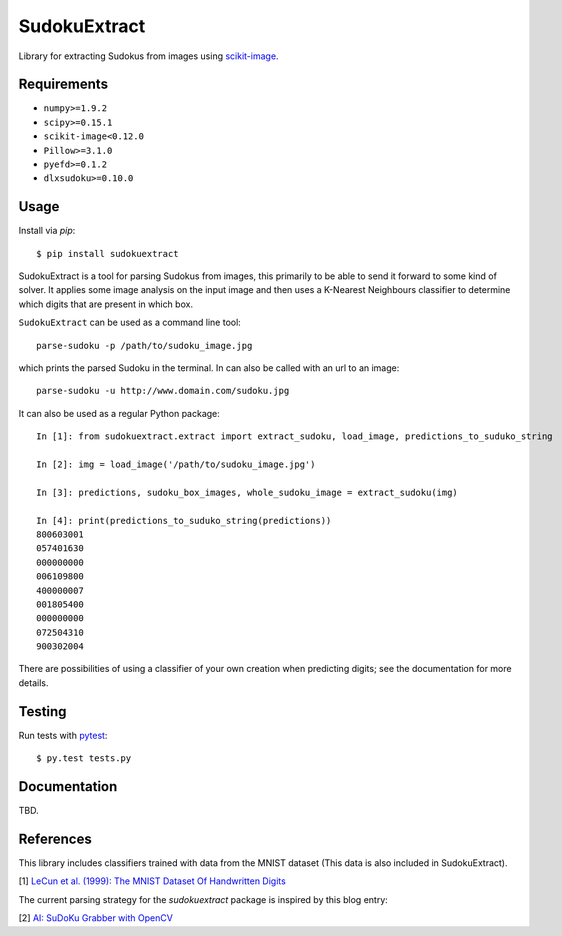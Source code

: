 SudokuExtract
=============

.. image:: https://travis-ci.org/hbldh/sudokuextract.svg?branch=master
    :target: https://travis-ci.org/hbldh/sudokuextract
.. image:: http://img.shields.io/pypi/v/sudokuextract.svg
    :target: https://pypi.python.org/pypi/sudokuextract/
.. image:: http://img.shields.io/pypi/l/sudokuextract.svg
    :target: https://pypi.python.org/pypi/sudokuextract/
.. image:: https://coveralls.io/repos/github/hbldh/sudokuextract/badge.svg?branch=master
    :target: https://coveralls.io/github/hbldh/sudokuextract?branch=master

Library for extracting Sudokus from images using `scikit-image <http://scikit-image.org/>`_.

Requirements
------------

* ``numpy>=1.9.2``
* ``scipy>=0.15.1``
* ``scikit-image<0.12.0``
* ``Pillow>=3.1.0``
* ``pyefd>=0.1.2``
* ``dlxsudoku>=0.10.0``

Usage
-----

Install via `pip`::

    $ pip install sudokuextract

SudokuExtract is a tool for parsing Sudokus from images, this primarily
to be able to send it forward to some kind of solver. It applies some
image analysis on the input image and then uses a K-Nearest Neighbours
classifier to determine which digits that are present in which box.

``SudokuExtract`` can be used as a command line tool::

    parse-sudoku -p /path/to/sudoku_image.jpg

which prints the parsed Sudoku in the terminal. In can also be called
with an url to an image::

    parse-sudoku -u http://www.domain.com/sudoku.jpg

It can also be used as a regular Python package::

    In [1]: from sudokuextract.extract import extract_sudoku, load_image, predictions_to_suduko_string

    In [2]: img = load_image('/path/to/sudoku_image.jpg')

    In [3]: predictions, sudoku_box_images, whole_sudoku_image = extract_sudoku(img)

    In [4]: print(predictions_to_suduko_string(predictions))
    800603001
    057401630
    000000000
    006109800
    400000007
    001805400
    000000000
    072504310
    900302004

There are possibilities of using a classifier of your own creation when
predicting digits; see the documentation for more details.

Testing
-------

Run tests with `pytest <http://pytest.org/>`_::

    $ py.test tests.py


Documentation
-------------

TBD.

References
----------

This library includes classifiers trained with data from the MNIST dataset
(This data is also included in SudokuExtract).

.. _1:

\[1\] `LeCun et al. (1999): The MNIST Dataset Of Handwritten Digits <http://yann.lecun.com/exdb/mnist/>`_

The current parsing strategy for the `sudokuextract` package is
inspired by this blog entry:

.. _2:

\[2\] `AI: SuDoKu Grabber with OpenCV <http://aishack.in/tutorials/sudoku-grabber-opencv-plot/>`_
